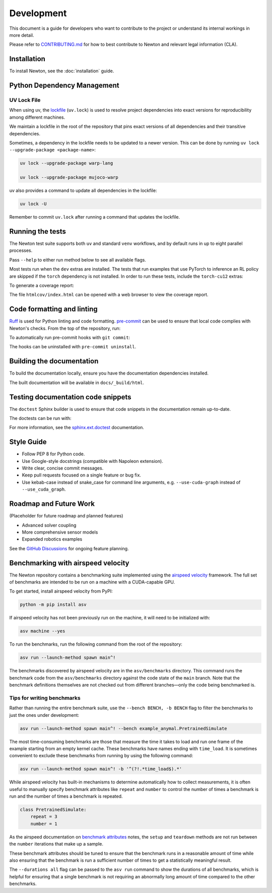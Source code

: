 Development
===========

This document is a guide for developers who want to contribute to the project or understand its internal workings in more detail.

Please refer to `CONTRIBUTING.md <https://github.com/newton-physics/governance/blob/main/CONTRIBUTING.md>`_ for how to best contribute to Newton and relevant legal information (CLA).

Installation
------------

To install Newton, see the :doc:`installation` guide.

Python Dependency Management
----------------------------

UV Lock File
^^^^^^^^^^^^

When using uv, the `lockfile <https://docs.astral.sh/uv/concepts/projects/layout/#the-lockfile>`__
(``uv.lock``) is used to resolve project dependencies into exact versions for reproducibility among different machines.

We maintain a lockfile in the root of the repository that pins exact versions of all dependencies and their transitive dependencies.

Sometimes, a dependency in the lockfile needs to be updated to a newer version.
This can be done by running ``uv lock --upgrade-package <package-name>``:

.. code-block:: console

    uv lock --upgrade-package warp-lang

    uv lock --upgrade-package mujoco-warp

uv also provides a command to update all dependencies in the lockfile:

.. code-block:: console

    uv lock -U

Remember to commit ``uv.lock`` after running a command that updates the lockfile.

Running the tests
-----------------

The Newton test suite supports both ``uv`` and standard ``venv`` workflows,
and by default runs in up to eight parallel processes.

Pass ``--help`` to either run method below to see all available flags.

.. tab-set::
    :sync-group: env

    .. tab-item:: uv
        :sync: uv
        
        .. code-block:: console

            # install development extras and run tests
            uv run --extra dev -m newton.tests

    .. tab-item:: venv
        :sync: venv

        .. code-block:: console

            # install dev extras (including testing & coverage deps)
            python -m pip install -e .[dev]
            # run tests
            python -m newton.tests
            
Most tests run when the ``dev`` extras are installed. The tests that run examples that use PyTorch to inference an RL policy are skipped if the ``torch`` dependency is not installed. In order to run these tests, include the ``torch-cu12`` extras:

.. tab-set::
    :sync-group: env

    .. tab-item:: uv
        :sync: uv

        .. code-block:: console

            # install development extras and run tests
            uv run --extra dev --extra torch-cu12 -m newton.tests

    .. tab-item:: venv
        :sync: venv

        .. code-block:: console

            # install both dev and torch-cu12 extras (need to pull from PyTorch CUDA 12.8 wheel index)
            python -m pip install --extra-index-url https://download.pytorch.org/whl/cu128 -e .[dev,torch-cu12]
            # run tests
            python -m newton.tests

To generate a coverage report:

.. tab-set::
    :sync-group: env

    .. tab-item:: uv
        :sync: uv

        .. code-block:: console
            
            # append the coverage flags:
            uv run --extra dev -m newton.tests --coverage --coverage-html htmlcov

    .. tab-item:: venv
        :sync: venv

        .. code-block:: console

            # append the coverage flags and make sure `coverage[toml]` is installed (it comes in `[dev]`)
            python -m newton.tests --coverage --coverage-html htmlcov

The file ``htmlcov/index.html`` can be opened with a web browser to view the coverage report.

Code formatting and linting
---------------------------

`Ruff <https://docs.astral.sh/ruff/>`_ is used for Python linting and code formatting.
`pre-commit <https://pre-commit.com/>`_ can be used to ensure that local code complies with Newton's checks.
From the top of the repository, run:

.. tab-set::
    :sync-group: env

    .. tab-item:: uv
        :sync: uv

        .. code-block:: console

            uvx pre-commit run -a

    .. tab-item:: venv
        :sync: venv

        .. code:: console

            python -m pip install pre-commit
            pre-commit run -a

To automatically run pre-commit hooks with ``git commit``:

.. tab-set::
    :sync-group: env

    .. tab-item:: uv
        :sync: uv

        .. code-block:: console

            uvx pre-commit install

    .. tab-item:: venv
        :sync: venv

        .. code:: console

            pre-commit install

The hooks can be uninstalled with ``pre-commit uninstall``.

Building the documentation
--------------------------

To build the documentation locally, ensure you have the documentation dependencies installed.

.. tab-set::
    :sync-group: env

    .. tab-item:: uv
        :sync: uv

        .. code-block:: console

            rm -rf docs/_build
            uv run --extra docs sphinx-build -W -b html docs docs/_build/html

    .. tab-item:: venv
        :sync: venv

        .. code:: console

            python -m pip install -e .[docs]
            cd path/to/newton/docs && make html

The built documentation will be available in ``docs/_build/html``.

Testing documentation code snippets
-----------------------------------

The ``doctest`` Sphinx builder is used to ensure that code snippets in the documentation remain up-to-date.

The doctests can be run with:

.. tab-set::
    :sync-group: env

    .. tab-item:: uv
        :sync: uv

        .. code-block:: console

            uv run --extra docs sphinx-build -W -b doctest docs docs/_build/doctest

    .. tab-item:: venv
        :sync: venv

        .. code:: console

            python -m sphinx -W -b doctest docs docs/_build/doctest

For more information, see the `sphinx.ext.doctest <https://www.sphinx-doc.org/en/master/usage/extensions/doctest.html>`__
documentation.

Style Guide
-----------

- Follow PEP 8 for Python code.
- Use Google-style docstrings (compatible with Napoleon extension).
- Write clear, concise commit messages.
- Keep pull requests focused on a single feature or bug fix.
- Use kebab-case instead of snake_case for command line arguments, e.g. ``--use-cuda-graph`` instead of ``--use_cuda_graph``.

Roadmap and Future Work
-----------------------

(Placeholder for future roadmap and planned features)

- Advanced solver coupling
- More comprehensive sensor models
- Expanded robotics examples

See the `GitHub Discussions <https://github.com/newton-physics/newton/discussions>`__ for ongoing feature planning.

Benchmarking with airspeed velocity
-----------------------------------

The Newton repository contains a benchmarking suite implemented using the `airspeed velocity <https://asv.readthedocs.io/en/latest/>`__ framework.
The full set of benchmarks are intended to be run on a machine with a CUDA-capable GPU.

To get started, install airspeed velocity from PyPI:

.. code-block:: console

    python -m pip install asv

If airspeed velocity has not been previously run on the machine, it will need to be initialized with:

.. code-block:: console

    asv machine --yes

To run the benchmarks, run the following command from the root of the repository:

.. code-block:: console

    asv run --launch-method spawn main^!

The benchmarks discovered by airspeed velocity are in the ``asv/benchmarks`` directory. This command runs the
benchmark code from the ``asv/benchmarks`` directory against the code state of the ``main`` branch. Note that
the benchmark definitions themselves are not checked out from different branches—only the code being
benchmarked is.

Tips for writing benchmarks
^^^^^^^^^^^^^^^^^^^^^^^^^^^

Rather than running the entire benchmark suite, use the ``--bench BENCH, -b BENCH`` flag to filter the benchmarks
to just the ones under development:

.. code-block:: console

    asv run --launch-method spawn main^! --bench example_anymal.PretrainedSimulate

The most time-consuming benchmarks are those that measure the time it takes to load and run one frame of the example
starting from an empty kernel cache.
These benchmarks have names ending with ``time_load``. It is sometimes convenient to exclude these benchmarks
from running by using the following command:

.. code-block:: console

    asv run --launch-method spawn main^! -b '^(?!.*time_load$).*'

While airspeed velocity has built-in mechanisms to determine automatically how to collect measurements,
it is often useful to manually specify benchmark attributes like ``repeat`` and ``number`` to control the
number of times a benchmark is run and the number of times a benchmark is repeated.

.. code-block:: python

    class PretrainedSimulate:
        repeat = 3
        number = 1

As the airspeed documentation on `benchmark attributes <https://asv.readthedocs.io/en/stable/writing_benchmarks.html#benchmark-attributes>`__ notes,
the ``setup`` and ``teardown`` methods are not run between the ``number`` iterations that make up a sample.

These benchmark attributes should be tuned to ensure that the benchmark runs in a reasonable amount of time while
also ensuring that the benchmark is run a sufficient number of times to get a statistically meaningful result.

The ``--durations all`` flag can be passed to the ``asv run`` command to show the durations of all benchmarks,
which is helpful for ensuring that a single benchmark is not requiring an abnormally long amount of time compared
to the other benchmarks.
